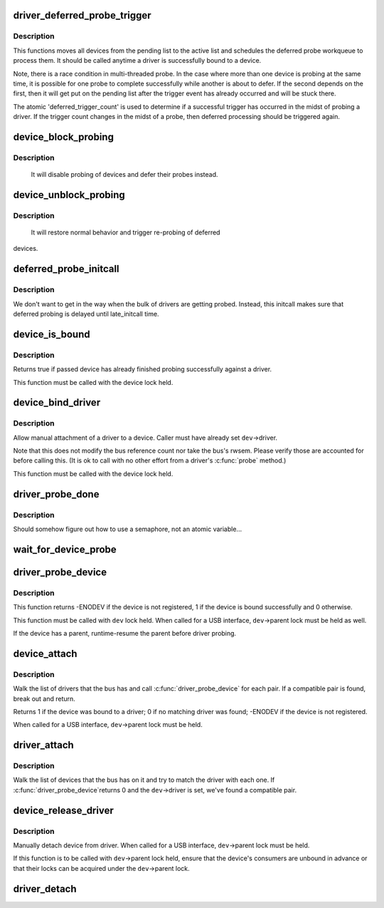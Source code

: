.. -*- coding: utf-8; mode: rst -*-
.. src-file: drivers/base/dd.c

.. _`driver_deferred_probe_trigger`:

driver_deferred_probe_trigger
=============================

.. c:function:: void driver_deferred_probe_trigger( void)

    Kick off re-probing deferred devices

    :param  void:
        no arguments

.. _`driver_deferred_probe_trigger.description`:

Description
-----------

This functions moves all devices from the pending list to the active
list and schedules the deferred probe workqueue to process them.  It
should be called anytime a driver is successfully bound to a device.

Note, there is a race condition in multi-threaded probe. In the case where
more than one device is probing at the same time, it is possible for one
probe to complete successfully while another is about to defer. If the second
depends on the first, then it will get put on the pending list after the
trigger event has already occurred and will be stuck there.

The atomic 'deferred_trigger_count' is used to determine if a successful
trigger has occurred in the midst of probing a driver. If the trigger count
changes in the midst of a probe, then deferred processing should be triggered
again.

.. _`device_block_probing`:

device_block_probing
====================

.. c:function:: void device_block_probing( void)

    Block/defere device's probes

    :param  void:
        no arguments

.. _`device_block_probing.description`:

Description
-----------

     It will disable probing of devices and defer their probes instead.

.. _`device_unblock_probing`:

device_unblock_probing
======================

.. c:function:: void device_unblock_probing( void)

    Unblock/enable device's probes

    :param  void:
        no arguments

.. _`device_unblock_probing.description`:

Description
-----------

     It will restore normal behavior and trigger re-probing of deferred
devices.

.. _`deferred_probe_initcall`:

deferred_probe_initcall
=======================

.. c:function:: int deferred_probe_initcall( void)

    Enable probing of deferred devices

    :param  void:
        no arguments

.. _`deferred_probe_initcall.description`:

Description
-----------

We don't want to get in the way when the bulk of drivers are getting probed.
Instead, this initcall makes sure that deferred probing is delayed until
late_initcall time.

.. _`device_is_bound`:

device_is_bound
===============

.. c:function:: bool device_is_bound(struct device *dev)

    Check if device is bound to a driver

    :param struct device \*dev:
        device to check

.. _`device_is_bound.description`:

Description
-----------

Returns true if passed device has already finished probing successfully
against a driver.

This function must be called with the device lock held.

.. _`device_bind_driver`:

device_bind_driver
==================

.. c:function:: int device_bind_driver(struct device *dev)

    bind a driver to one device.

    :param struct device \*dev:
        device.

.. _`device_bind_driver.description`:

Description
-----------

Allow manual attachment of a driver to a device.
Caller must have already set \ ``dev``\ ->driver.

Note that this does not modify the bus reference count
nor take the bus's rwsem. Please verify those are accounted
for before calling this. (It is ok to call with no other effort
from a driver's \ :c:func:`probe`\  method.)

This function must be called with the device lock held.

.. _`driver_probe_done`:

driver_probe_done
=================

.. c:function:: int driver_probe_done( void)

    Determine if the probe sequence is finished or not.

    :param  void:
        no arguments

.. _`driver_probe_done.description`:

Description
-----------

Should somehow figure out how to use a semaphore, not an atomic variable...

.. _`wait_for_device_probe`:

wait_for_device_probe
=====================

.. c:function:: void wait_for_device_probe( void)

    Wait for device probing to be completed.

    :param  void:
        no arguments

.. _`driver_probe_device`:

driver_probe_device
===================

.. c:function:: int driver_probe_device(struct device_driver *drv, struct device *dev)

    attempt to bind device & driver together

    :param struct device_driver \*drv:
        driver to bind a device to

    :param struct device \*dev:
        device to try to bind to the driver

.. _`driver_probe_device.description`:

Description
-----------

This function returns -ENODEV if the device is not registered,
1 if the device is bound successfully and 0 otherwise.

This function must be called with \ ``dev``\  lock held.  When called for a
USB interface, \ ``dev``\ ->parent lock must be held as well.

If the device has a parent, runtime-resume the parent before driver probing.

.. _`device_attach`:

device_attach
=============

.. c:function:: int device_attach(struct device *dev)

    try to attach device to a driver.

    :param struct device \*dev:
        device.

.. _`device_attach.description`:

Description
-----------

Walk the list of drivers that the bus has and call
\ :c:func:`driver_probe_device`\  for each pair. If a compatible
pair is found, break out and return.

Returns 1 if the device was bound to a driver;
0 if no matching driver was found;
-ENODEV if the device is not registered.

When called for a USB interface, \ ``dev``\ ->parent lock must be held.

.. _`driver_attach`:

driver_attach
=============

.. c:function:: int driver_attach(struct device_driver *drv)

    try to bind driver to devices.

    :param struct device_driver \*drv:
        driver.

.. _`driver_attach.description`:

Description
-----------

Walk the list of devices that the bus has on it and try to
match the driver with each one.  If \ :c:func:`driver_probe_device`\ 
returns 0 and the \ ``dev``\ ->driver is set, we've found a
compatible pair.

.. _`device_release_driver`:

device_release_driver
=====================

.. c:function:: void device_release_driver(struct device *dev)

    manually detach device from driver.

    :param struct device \*dev:
        device.

.. _`device_release_driver.description`:

Description
-----------

Manually detach device from driver.
When called for a USB interface, \ ``dev``\ ->parent lock must be held.

If this function is to be called with \ ``dev``\ ->parent lock held, ensure that
the device's consumers are unbound in advance or that their locks can be
acquired under the \ ``dev``\ ->parent lock.

.. _`driver_detach`:

driver_detach
=============

.. c:function:: void driver_detach(struct device_driver *drv)

    detach driver from all devices it controls.

    :param struct device_driver \*drv:
        driver.

.. This file was automatic generated / don't edit.

